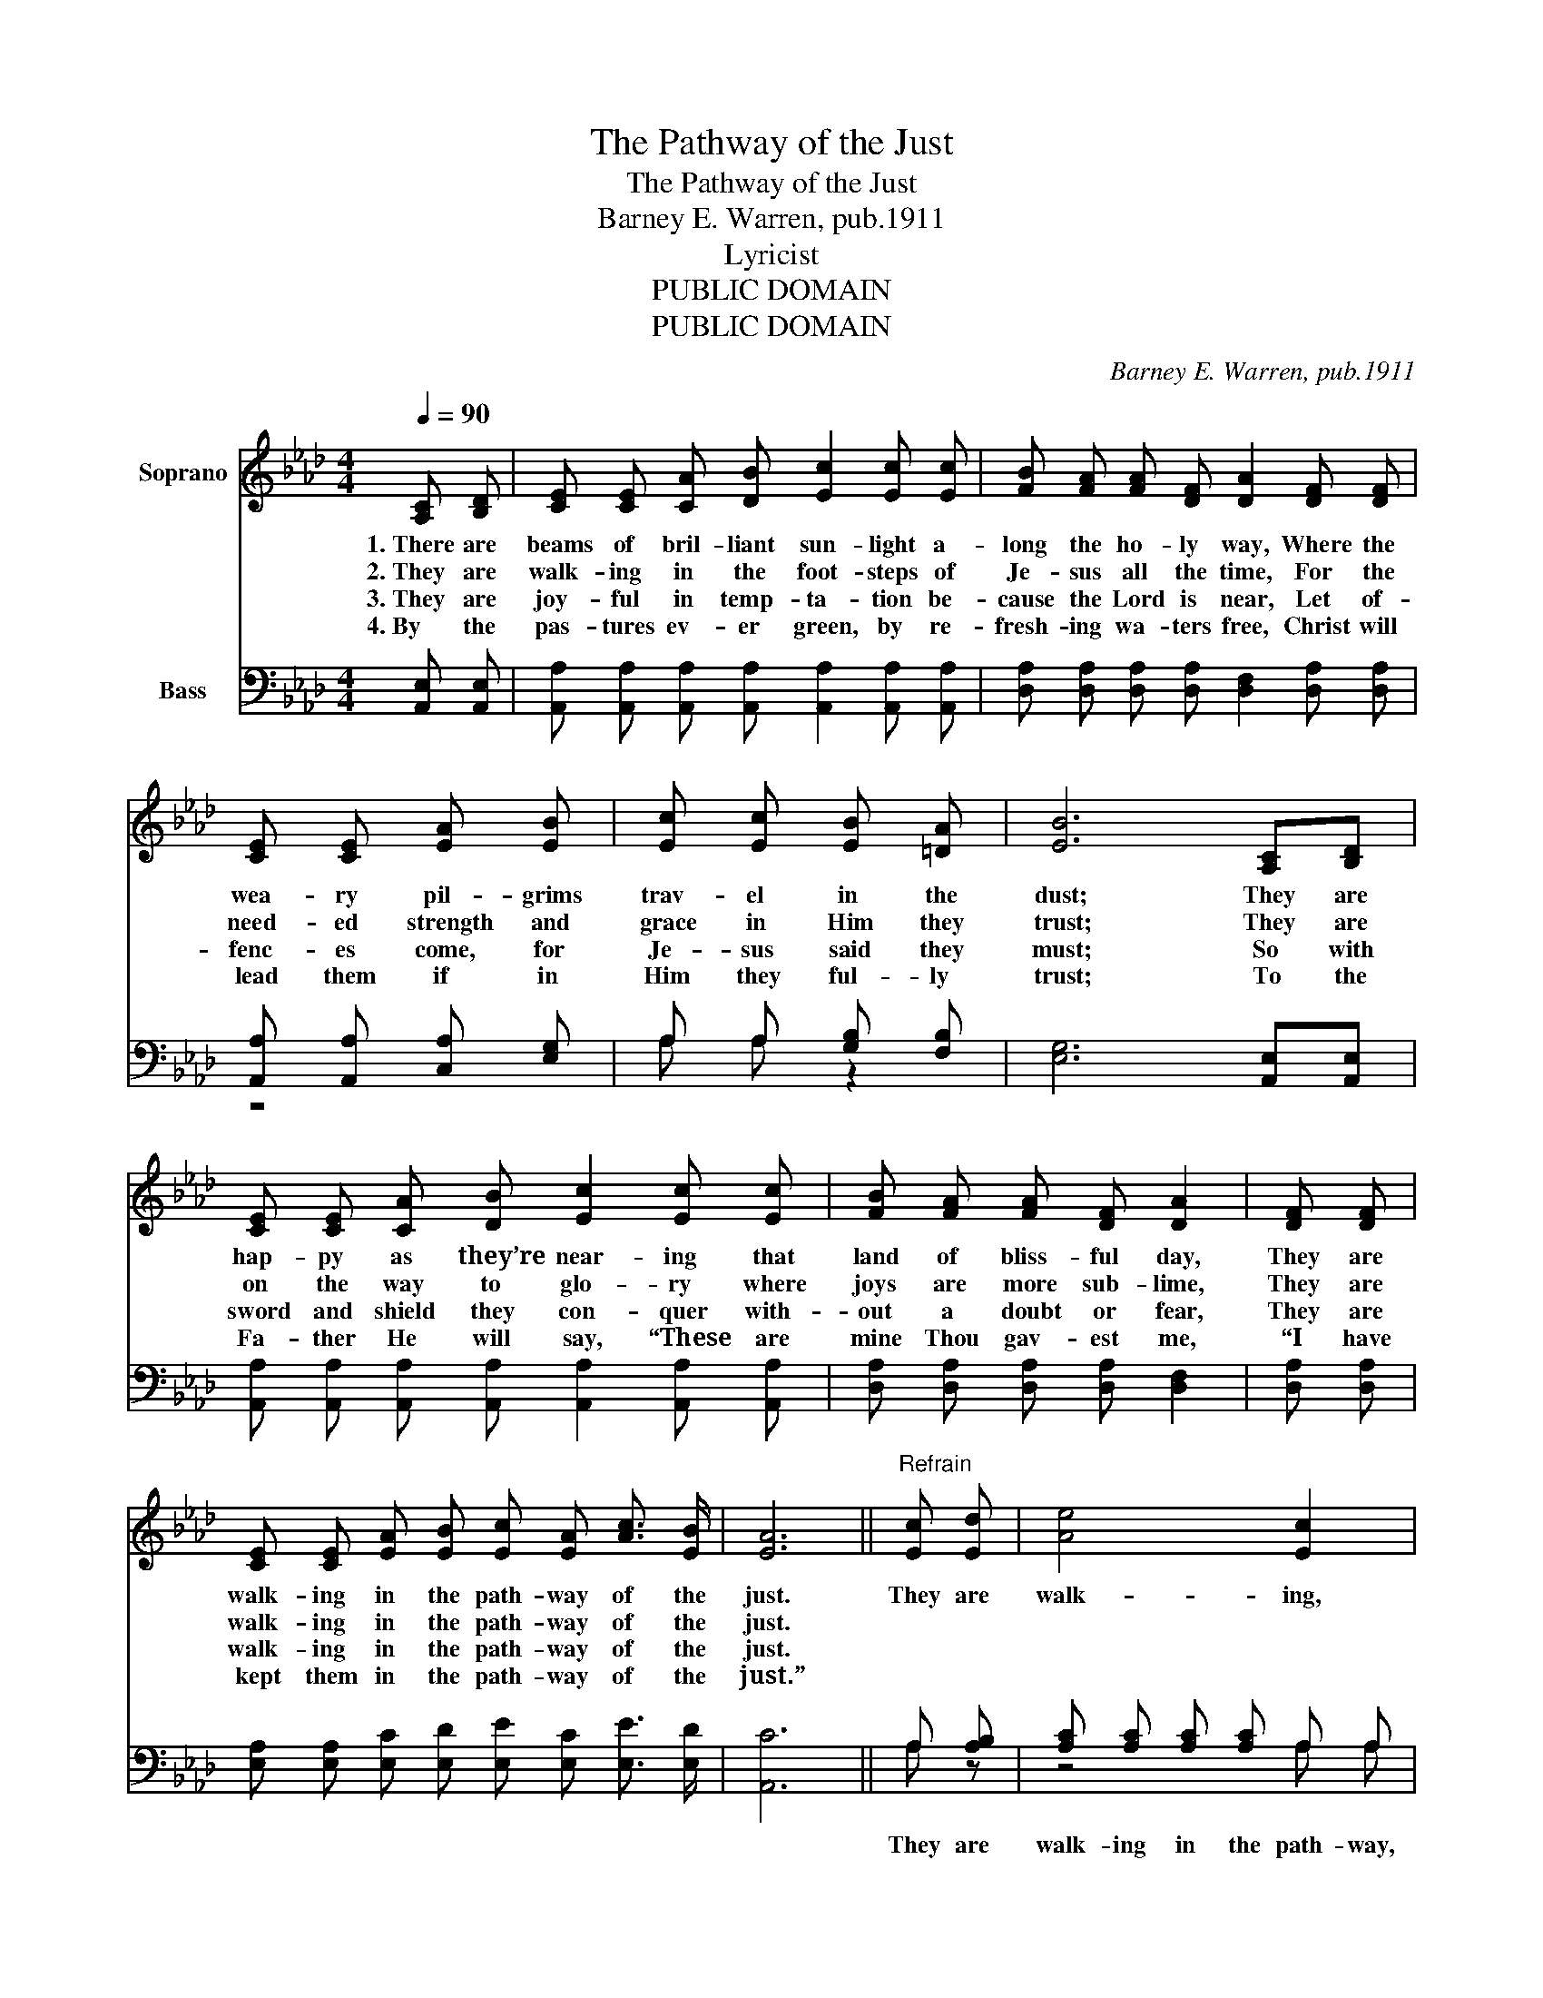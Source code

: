 X:1
T:The Pathway of the Just
T:The Pathway of the Just
T:Barney E. Warren, pub.1911
T:Lyricist
T:PUBLIC DOMAIN
T:PUBLIC DOMAIN
C:Barney E. Warren, pub.1911
Z:Lyricist
Z:PUBLIC DOMAIN
%%score ( 1 2 ) ( 3 4 )
L:1/8
Q:1/4=90
M:4/4
K:Ab
V:1 treble nm="Soprano"
V:2 treble 
V:3 bass nm="Bass"
V:4 bass 
V:1
 [A,C] [B,D] | [CE] [CE] [CA] [DB] [Ec]2 [Ec] [Ec] | [FB] [FA] [FA] [DF] [DA]2 [DF] [DF] | %3
w: 1.~There are|beams of bril- liant sun- light a-|long the ho- ly way, Where the|
w: 2.~They are|walk- ing in the foot- steps of|Je- sus all the time, For the|
w: 3.~They are|joy- ful in temp- ta- tion be-|cause the Lord is near, Let of-|
w: 4.~By the|pas- tures ev- er green, by re-|fresh- ing wa- ters free, Christ will|
 [CE] [CE] [EA] [EB] | [Ec] [Ec] [EB] [=DA] | [EB]6 [A,C][B,D] | %6
w: wea- ry pil- grims|trav- el in the|dust; They are|
w: need- ed strength and|grace in Him they|trust; They are|
w: fenc- es come, for|Je- sus said they|must; So with|
w: lead them if in|Him they ful- ly|trust; To the|
 [CE] [CE] [CA] [DB] [Ec]2 [Ec] [Ec] | [FB] [FA] [FA] [DF] [DA]2 | [DF] [DF] | %9
w: hap- py as they’re near- ing that|land of bliss- ful day,|They are|
w: on the way to glo- ry where|joys are more sub- lime,|They are|
w: sword and shield they con- quer with-|out a doubt or fear,|They are|
w: Fa- ther He will say, “These are|mine Thou gav- est me,|“I have|
 [CE] [CE] [EA] [EB] [Ec] [EA] [Ac]3/2 [EB]/ | [EA]6 ||"^Refrain" [Ec] [Ed] | [Ae]4 [Ec]2 | %13
w: walk- ing in the path- way of the|just.|They are|walk- ing,|
w: walk- ing in the path- way of the|just.|||
w: walk- ing in the path- way of the|just.|||
w: kept them in the path- way of the|just.”|||
 [EA] [EB] | [Ac]4 [EA]2 E E | [DF] [FA] [FA] [DF] [CE] [CA] [Ec]3/2 [EA]/ | [EB]6 | [Ec] [Ed] | %18
w: they are|walk- ing, They are|walk- ing in the path- way of the|just;|They are|
w: |||||
w: |||||
w: |||||
 [Ae]4 [Ec]2 [EA] [EB] | [Ac]4 [EA]2 [CE] [CE] | [DF] [FA] [FA] [DF] [CE] [CA] [Ec]3/2 [DB]/ | %21
w: walk- ing, they are|walk- ing, They are|walk- ing in the path- way of the|
w: |||
w: |||
w: |||
 [CA]6 |] %22
w: just.|
w: |
w: |
w: |
V:2
 x2 | x8 | x8 | x4 | x4 | x8 | x8 | x6 | x2 | x8 | x6 || x2 | x6 | x2 | z4 z2 E E | x8 | x6 | x2 | %18
 x8 | x8 | x8 | x6 |] %22
V:3
 [A,,E,] [A,,E,] | [A,,A,] [A,,A,] [A,,A,] [A,,A,] [A,,A,]2 [A,,A,] [A,,A,] | %2
w: ||
 [D,A,] [D,A,] [D,A,] [D,A,] [D,F,]2 [D,A,] [D,A,] | [A,,A,] [A,,A,] [C,A,] [E,G,] | %4
w: ||
 A, A, [G,B,] [F,B,] | [E,G,]6 [A,,E,][A,,E,] | %6
w: ||
 [A,,A,] [A,,A,] [A,,A,] [A,,A,] [A,,A,]2 [A,,A,] [A,,A,] | [D,A,] [D,A,] [D,A,] [D,A,] [D,F,]2 | %8
w: ||
 [D,A,] [D,A,] | [E,A,] [E,A,] [E,C] [E,D] [E,E] [E,C] [E,E]3/2 [E,D]/ | [A,,C]6 || A, [A,B,] | %12
w: |||They are|
 [A,C] [A,C] [A,C] [A,C] A, A, | [A,C] [A,D] | [A,E] [A,E] [A,E] [A,E] [A,C] [A,C] [A,,C] [A,,C] | %15
w: walk- ing in the path- way,|they are|walk- ing in the path- way, * *|
 [D,A,] [D,A,] [D,A,] [D,A,] [A,,A,] [A,,A,] [A,,A,]3/2 [C,A,]/ | G,6 | [C,A,] [B,,A,B,] | %18
w: ||They are|
 [A,,A,C] [A,,A,C] [A,,A,C] [A,,A,C] [A,,A,] [A,,A,] [A,C] [A,D] | %19
w: walk- ing in the path- way, they are|
 [A,E] [A,E] [A,E] [A,E] [A,C] [A,C] [A,,A,] [A,,A,] | %20
w: walk- ing in the path- way, * *|
 [D,A,] [D,A,] [D,A,] [D,A,] [E,A,] [E,A,] [E,A,]3/2 [E,G,]/ | [A,,A,]6 |] %22
w: ||
V:4
 x2 | x8 | x8 | z4 | A, A, z2 | x8 | x8 | x6 | x2 | x8 | x6 || A, z | z4 A, A, | z2 | x8 | x8 | %16
 (E,4 E, D,) | x2 | x8 | x8 | x8 | x6 |] %22

